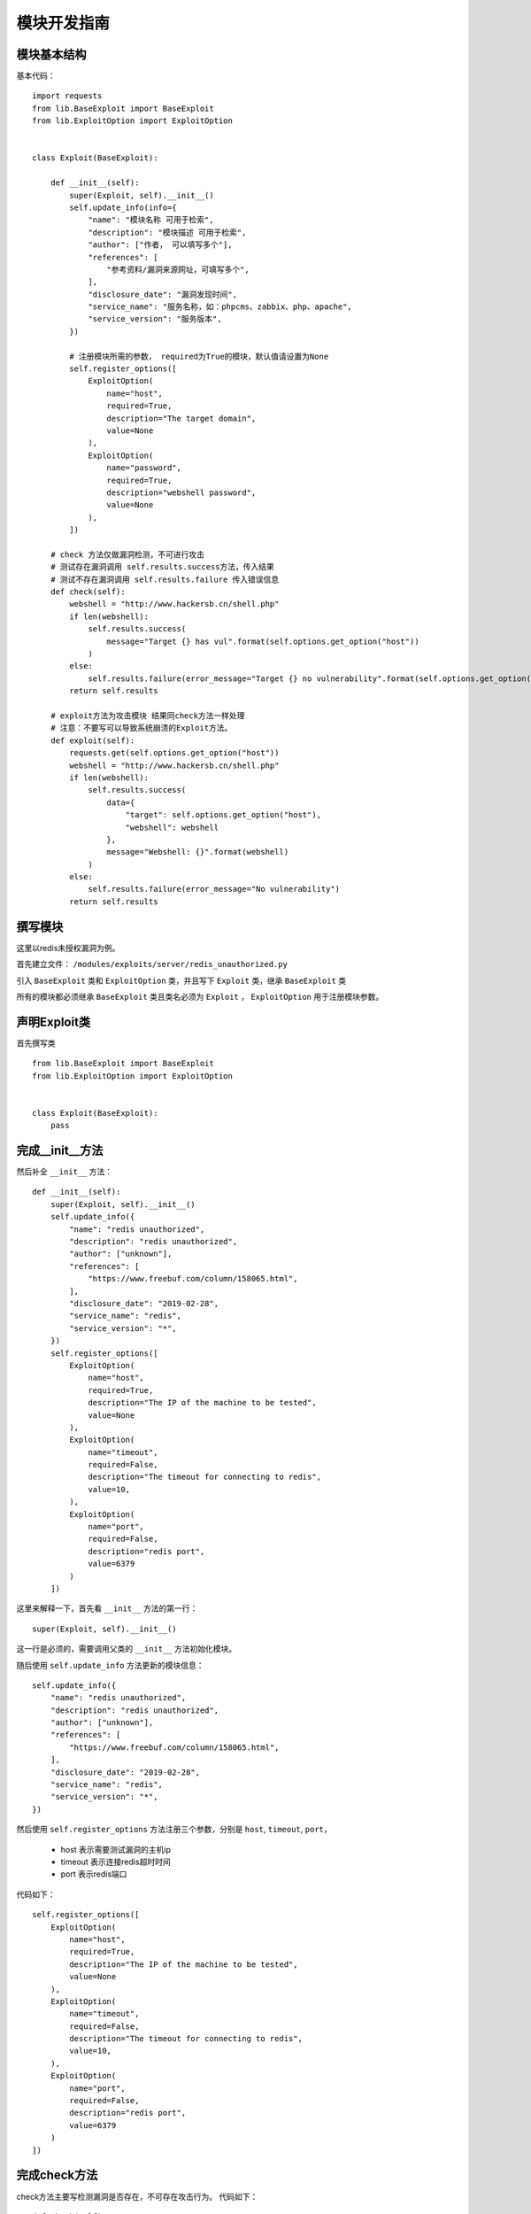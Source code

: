 ====================
模块开发指南
====================

模块基本结构
-------------

基本代码： ::

    import requests
    from lib.BaseExploit import BaseExploit
    from lib.ExploitOption import ExploitOption


    class Exploit(BaseExploit):

        def __init__(self):
            super(Exploit, self).__init__()
            self.update_info(info={
                "name": "模块名称 可用于检索",
                "description": "模块描述 可用于检索",
                "author": ["作者， 可以填写多个"],
                "references": [
                    "参考资料/漏洞来源网址，可填写多个",
                ],
                "disclosure_date": "漏洞发现时间",
                "service_name": "服务名称，如：phpcms、zabbix、php、apache",
                "service_version": "服务版本",
            })

            # 注册模块所需的参数， required为True的模块，默认值请设置为None
            self.register_options([
                ExploitOption(
                    name="host",
                    required=True,
                    description="The target domain",
                    value=None
                ),
                ExploitOption(
                    name="password",
                    required=True,
                    description="webshell password",
                    value=None
                ),
            ])

        # check 方法仅做漏洞检测，不可进行攻击
        # 测试存在漏洞调用 self.results.success方法，传入结果
        # 测试不存在漏洞调用 self.results.failure 传入错误信息
        def check(self):
            webshell = "http://www.hackersb.cn/shell.php"
            if len(webshell):
                self.results.success(
                    message="Target {} has vul".format(self.options.get_option("host"))
                )
            else:
                self.results.failure(error_message="Target {} no vulnerability".format(self.options.get_option("host")))
            return self.results

        # exploit方法为攻击模块 结果同check方法一样处理
        # 注意：不要写可以导致系统崩溃的Exploit方法。
        def exploit(self):
            requests.get(self.options.get_option("host"))
            webshell = "http://www.hackersb.cn/shell.php"
            if len(webshell):
                self.results.success(
                    data={
                        "target": self.options.get_option("host"),
                        "webshell": webshell
                    },
                    message="Webshell: {}".format(webshell)
                )
            else:
                self.results.failure(error_message="No vulnerability")
            return self.results

撰写模块
---------

这里以redis未授权漏洞为例。

首先建立文件： ``/modules/exploits/server/redis_unauthorized.py``

引入 ``BaseExploit`` 类和 ``ExploitOption`` 类，并且写下 ``Exploit`` 类，继承 ``BaseExploit`` 类

所有的模块都必须继承 ``BaseExploit`` 类且类名必须为 ``Exploit`` ， ``ExploitOption`` 用于注册模块参数。

声明Exploit类
--------------

首先撰写类 ::

    from lib.BaseExploit import BaseExploit
    from lib.ExploitOption import ExploitOption


    class Exploit(BaseExploit):
        pass

完成__init__方法
-----------------

然后补全 ``__init__`` 方法： ::

    def __init__(self):
        super(Exploit, self).__init__()
        self.update_info({
            "name": "redis unauthorized",
            "description": "redis unauthorized",
            "author": ["unknown"],
            "references": [
                "https://www.freebuf.com/column/158065.html",
            ],
            "disclosure_date": "2019-02-28",
            "service_name": "redis",
            "service_version": "*",
        })
        self.register_options([
            ExploitOption(
                name="host",
                required=True,
                description="The IP of the machine to be tested",
                value=None
            ),
            ExploitOption(
                name="timeout",
                required=False,
                description="The timeout for connecting to redis",
                value=10,
            ),
            ExploitOption(
                name="port",
                required=False,
                description="redis port",
                value=6379
            )
        ])

这里来解释一下，首先看 ``__init__`` 方法的第一行： ::

    super(Exploit, self).__init__()

这一行是必须的，需要调用父类的 ``__init__`` 方法初始化模块。

随后使用 ``self.update_info`` 方法更新的模块信息： ::

    self.update_info({
        "name": "redis unauthorized",
        "description": "redis unauthorized",
        "author": ["unknown"],
        "references": [
            "https://www.freebuf.com/column/158065.html",
        ],
        "disclosure_date": "2019-02-28",
        "service_name": "redis",
        "service_version": "*",
    })

然后使用 ``self.register_options`` 方法注册三个参数，分别是 ``host``, ``timeout``, ``port``，

 * host 表示需要测试漏洞的主机ip
 * timeout 表示连接redis超时时间
 * port 表示redis端口

代码如下： ::

        self.register_options([
            ExploitOption(
                name="host",
                required=True,
                description="The IP of the machine to be tested",
                value=None
            ),
            ExploitOption(
                name="timeout",
                required=False,
                description="The timeout for connecting to redis",
                value=10,
            ),
            ExploitOption(
                name="port",
                required=False,
                description="redis port",
                value=6379
            )
        ])

完成check方法
--------------

check方法主要写检测漏洞是否存在，不可存在攻击行为。 代码如下： ::

    def check(self):
        host = self.options.get_option("host")
        port = int(self.options.get_option("port"))
        timeout = self.options.get_option("timeout")
        try:
            socket.setdefaulttimeout(timeout)
            s = socket.socket(socket.AF_INET, socket.SOCK_STREAM)
            s.connect((host, port))
            s.send(bytes("INFO\r\n", encoding="utf-8"))
            result = s.recv(1024)
            if bytes("redis_version", encoding="utf-8") in result:
                self.results.success(
                    data={
                        "host": host,
                        "port": port,
                    },
                    message="Host {} exists redis unauthorized vulnerability".format(host)
                )
            else:
                self.results.failure(
                    error_message="Host {} does not exists redis unauthorized vulnerability".format(host)
                )
        except Exception as e:
            self.results.failure(error_message=e)
        return self.results

首先前三行使用 ``self.options.get_option()`` 方法获取模块参数。

然后执行了exp过程。

执行成功，发现存在漏洞，调用了 ``self.results.success`` 方法，传入数据和成功信息： ::

    self.results.success(
        data={
            "host": host,
            "port": port,
        },
        message="Host {} exists redis unauthorized vulnerability".format(host)
    )

漏洞不存在则执行了 ``self.results.failure`` 方法，传入失败信息： ::

    self.results.failure(
        error_message="Host {} does not exists redis unauthorized vulnerability".format(host)
    )

check方法最后一行一定要返回 ``self.results`` 出来。 ::

    return self.results


完成exploit方法
----------------

该漏洞比较简单，所以可以不实现exploit方法，可直接return self.check方法。 ::

    def exploit(self):
        return self.check()

exploit方法也一定要返回 ``self.results`` 出来， 因为check方法也是返回 ``self.results`` ，所以这里可以直接调用 ``self.check()`` 。
